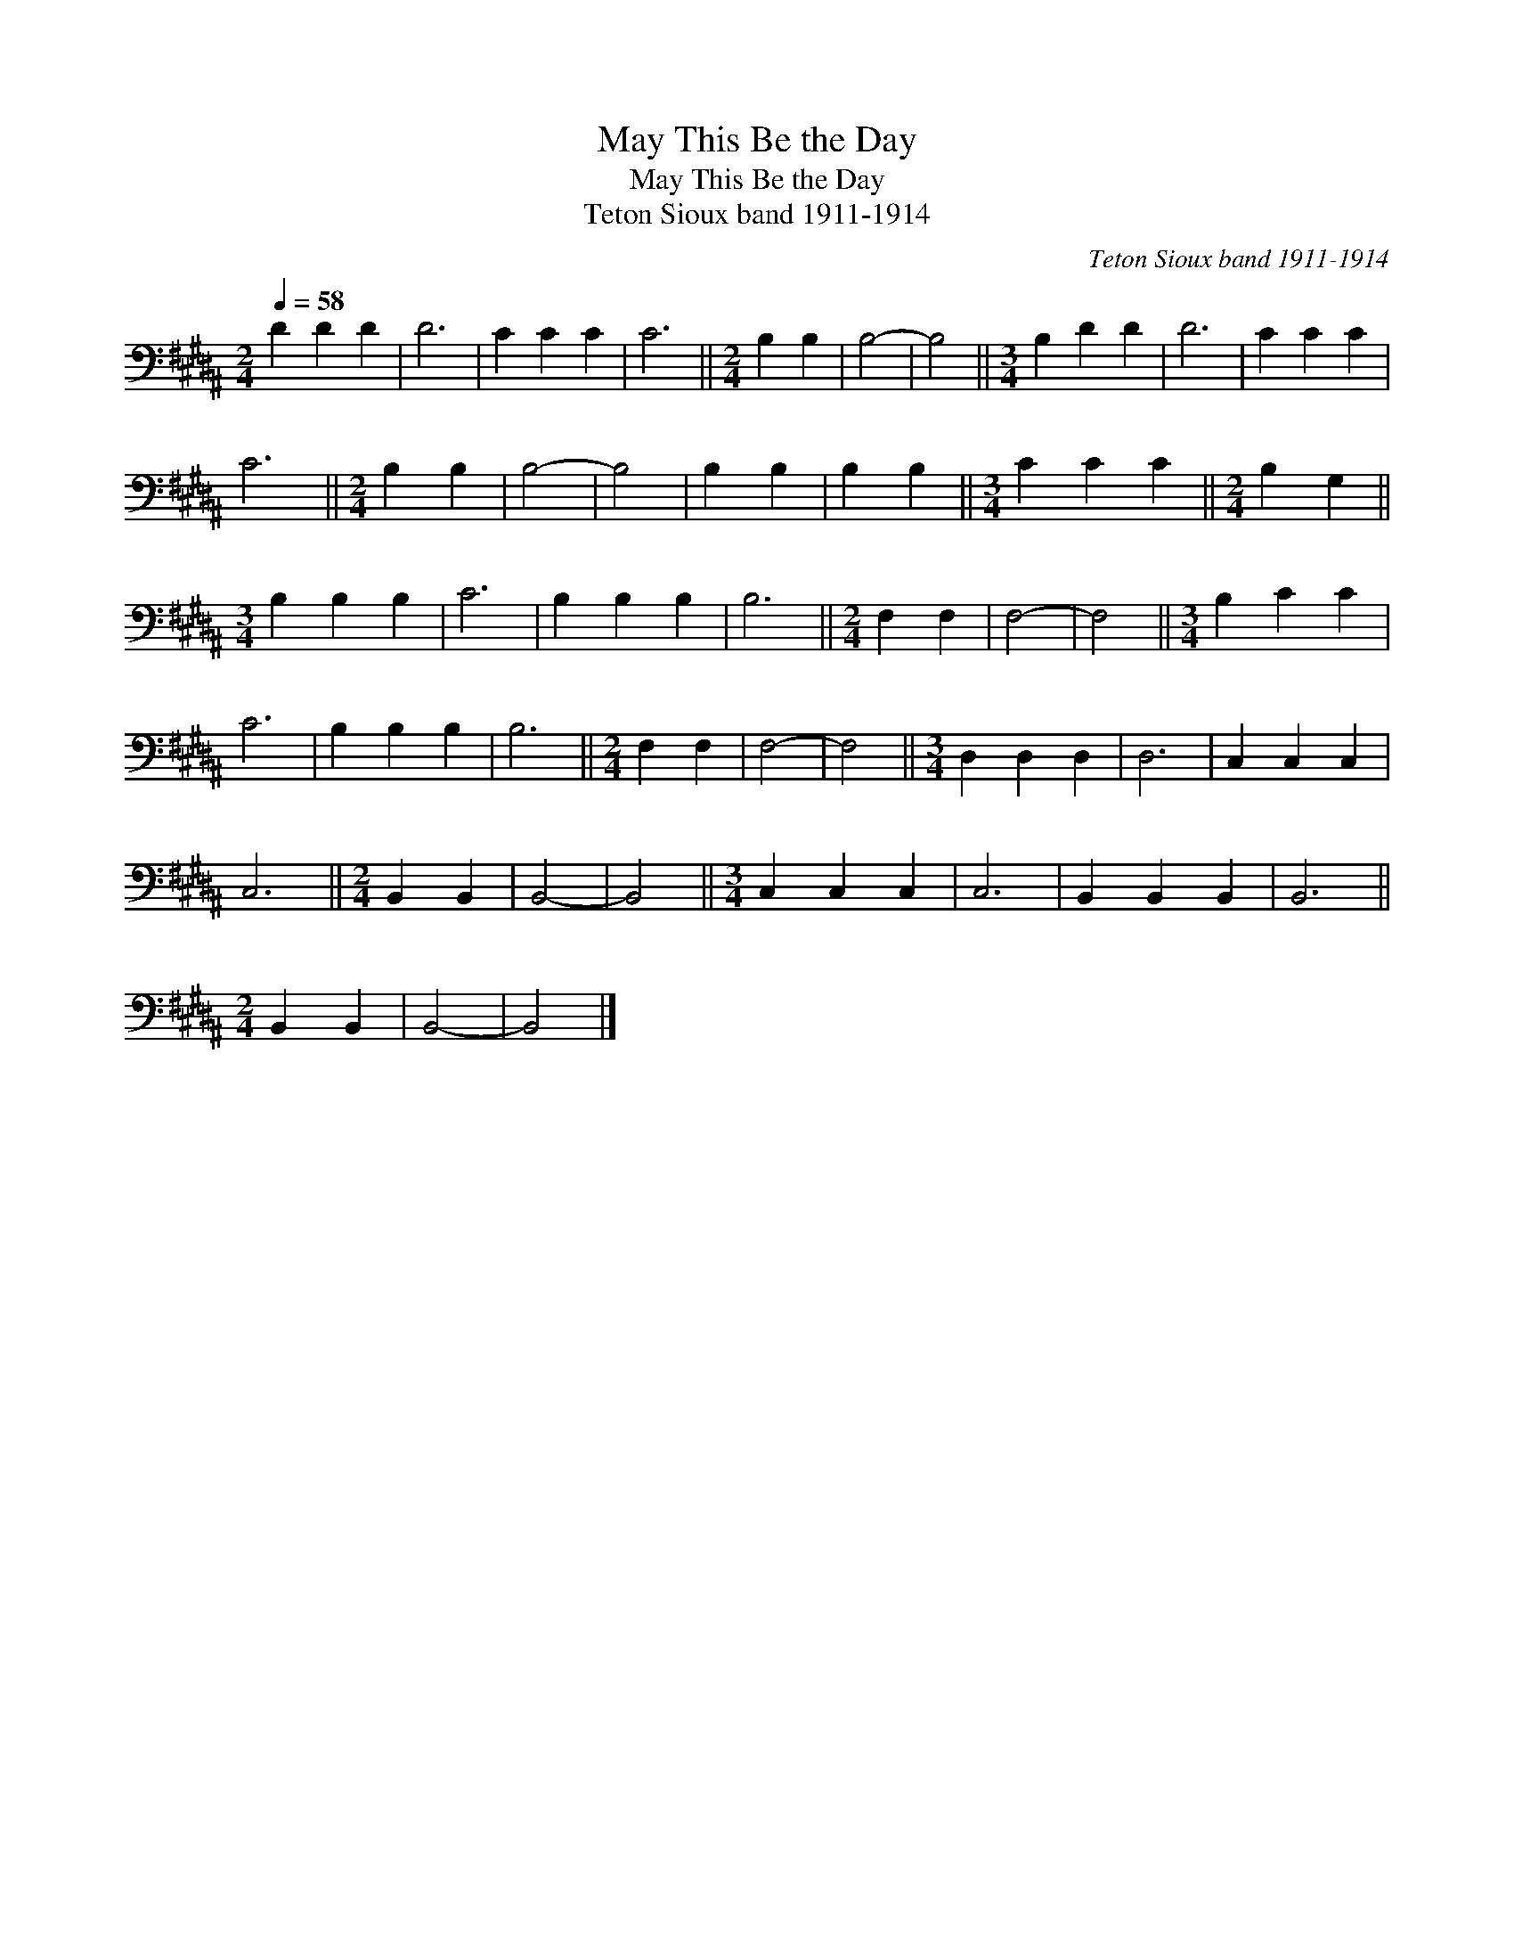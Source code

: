 X:1
T:May This Be the Day
T:May This Be the Day
T:Teton Sioux band 1911-1914
C:Teton Sioux band 1911-1914
L:1/8
Q:1/4=58
M:2/4
K:B
V:1 bass 
V:1
 D2 D2 D2 | D6 | C2 C2 C2 | C6 ||[M:2/4] B,2 B,2 | B,4- | B,4 ||[M:3/4] B,2 D2 D2 | D6 | C2 C2 C2 | %10
 C6 ||[M:2/4] B,2 B,2 | B,4- | B,4 | B,2 B,2 | B,2 B,2 ||[M:3/4] C2 C2 C2 ||[M:2/4] B,2 G,2 || %18
[M:3/4] B,2 B,2 B,2 | C6 | B,2 B,2 B,2 | B,6 ||[M:2/4] F,2 F,2 | F,4- | F,4 ||[M:3/4] B,2 C2 C2 | %26
 C6 | B,2 B,2 B,2 | B,6 ||[M:2/4] F,2 F,2 | F,4- | F,4 ||[M:3/4] D,2 D,2 D,2 | D,6 | C,2 C,2 C,2 | %35
 C,6 ||[M:2/4] B,,2 B,,2 | B,,4- | B,,4 ||[M:3/4] C,2 C,2 C,2 | C,6 | B,,2 B,,2 B,,2 | B,,6 || %43
[M:2/4] B,,2 B,,2 | B,,4- | B,,4 |] %46

